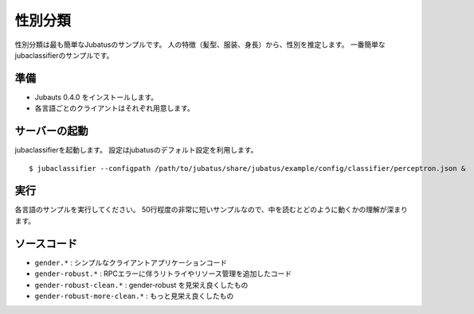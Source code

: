 ==========
 性別分類
==========

性別分類は最も簡単なJubatusのサンプルです。
人の特徴（髪型、服装、身長）から、性別を推定します。
一番簡単なjubaclassifierのサンプルです。


準備
====

- Jubauts 0.4.0 をインストールします。
- 各言語ごとのクライアントはそれぞれ用意します。


サーバーの起動
==============

jubaclassifierを起動します。
設定はjubatusのデフォルト設定を利用します。

::

 $ jubaclassifier --configpath /path/to/jubatus/share/jubatus/example/config/classifier/perceptron.json &


実行
====

各言語のサンプルを実行してください。
50行程度の非常に短いサンプルなので、中を読むとどのように動くかの理解が深まります。

ソースコード
===========

- ``gender.*`` : シンプルなクライアントアプリケーションコード
- ``gender-robust.*`` : RPCエラーに伴うリトライやリソース管理を追加したコード
- ``gender-robust-clean.*`` : gender-robust を見栄え良くしたもの
- ``gender-robust-more-clean.*`` : もっと見栄え良くしたもの
